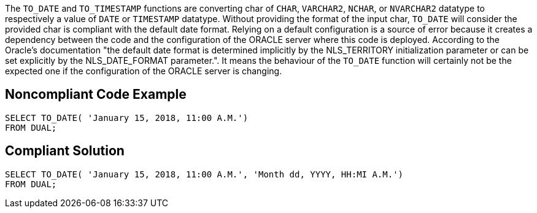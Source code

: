 The `+TO_DATE+` and `+TO_TIMESTAMP+` functions are converting char of `+CHAR+`, `+VARCHAR2+`, `+NCHAR+`, or `+NVARCHAR2+` datatype to respectively a value of `+DATE+` or `+TIMESTAMP+` datatype.
Without providing the format of the input char, `+TO_DATE+` will consider the provided char is compliant with the default date format. Relying on a default configuration is a source of error because it creates a dependency between the code and the configuration of the ORACLE server where this code is deployed.
According to the Oracle's documentation "the default date format is determined implicitly by the NLS_TERRITORY initialization parameter or can be set explicitly by the NLS_DATE_FORMAT parameter.". It means the behaviour of the `+TO_DATE+` function will certainly not be the expected one if the configuration of the ORACLE server is changing.


== Noncompliant Code Example

----
SELECT TO_DATE( 'January 15, 2018, 11:00 A.M.')
FROM DUAL;
----


== Compliant Solution

----
SELECT TO_DATE( 'January 15, 2018, 11:00 A.M.', 'Month dd, YYYY, HH:MI A.M.')
FROM DUAL;
----

